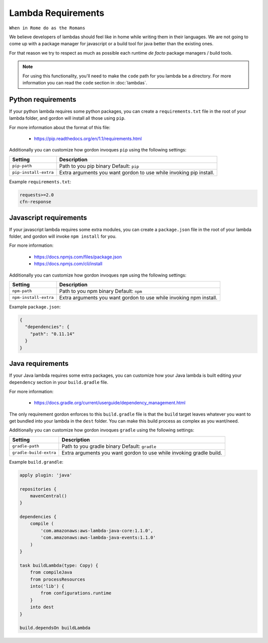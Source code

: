 Lambda Requirements
=====================

``When in Rome do as the Romans``

We believe developers of lambdas should feel like in home while writing them
in their languages. We are not going to come up with a package manager for
javascript or a build tool for java better than the existing ones.

For that reason we try to respect as much as possible each runtime *de facto*
package managers / build tools.


.. note::

  For using this functionality, you'll need to make the ``code`` path for you lambda be a directory. For more information you can read the ``code`` section in :doc:`lambdas`.


Python requirements
---------------------

If your python lambda requires some python packages, you can create a ``requirements.txt``
file in the root of your lambda folder, and gordon will install all those using ``pip``.

For more information about the format of this file:

    * https://pip.readthedocs.org/en/1.1/requirements.html

Additionally you can customize how gordon invoques ``pip`` using the following settings:

=========================  ====================================================================
Setting                    Description
=========================  ====================================================================
``pip-path``               Path to you pip binary Default: ``pip``
``pip-install-extra``      Extra arguments you want gordon to use while invoking pip install.
=========================  ====================================================================

Example ``requirements.txt``:

.. code-block:: bash

    requests>=2.0
    cfn-response


Javascript requirements
------------------------

If your javascript lambda requires some extra modules, you can create a ``package.json``
file in the root of your lambda folder, and gordon will invoke ``npm install`` for you.

For more information:

    * https://docs.npmjs.com/files/package.json
    * https://docs.npmjs.com/cli/install

Additionally you can customize how gordon invoques ``npm`` using the following settings:

========================  ==================================================================
Setting                   Description
========================  ==================================================================
``npm-path``              Path to you npm binary Default: ``npm``
``npm-install-extra``     Extra arguments you want gordon to use while invoking npm install.
========================  ==================================================================

Example ``package.json``:

.. code-block:: json

    {
      "dependencies": {
        "path": "0.11.14"
      }
    }



Java requirements
---------------------

If your Java lambda requires some extra packages, you can customize how your Java
lambda is built editing your ``dependency`` section in your ``build.gradle`` file.

For more information:

    * https://docs.gradle.org/current/userguide/dependency_management.html

The only requirement gordon enforces to this ``build.gradle`` file is that the
``build`` target leaves whatever you want to get bundled into your lambda in the ``dest`` folder.
You can make this build process as complex as you want/need.


Additionally you can customize how gordon invoques ``gradle`` using the following settings:

========================  ======================================================================
Setting                   Description
========================  ======================================================================
``gradle-path``           Path to you gradle binary Default: ``gradle``
``gradle-build-extra``    Extra arguments you want gordon to use while invoking gradle build.
========================  ======================================================================

Example ``build.grandle``:

.. code-block:: json

    apply plugin: 'java'

    repositories {
        mavenCentral()
    }

    dependencies {
        compile (
            'com.amazonaws:aws-lambda-java-core:1.1.0',
            'com.amazonaws:aws-lambda-java-events:1.1.0'
        )
    }

    task buildLambda(type: Copy) {
        from compileJava
        from processResources
        into('lib') {
            from configurations.runtime
        }
        into dest
    }

    build.dependsOn buildLambda
